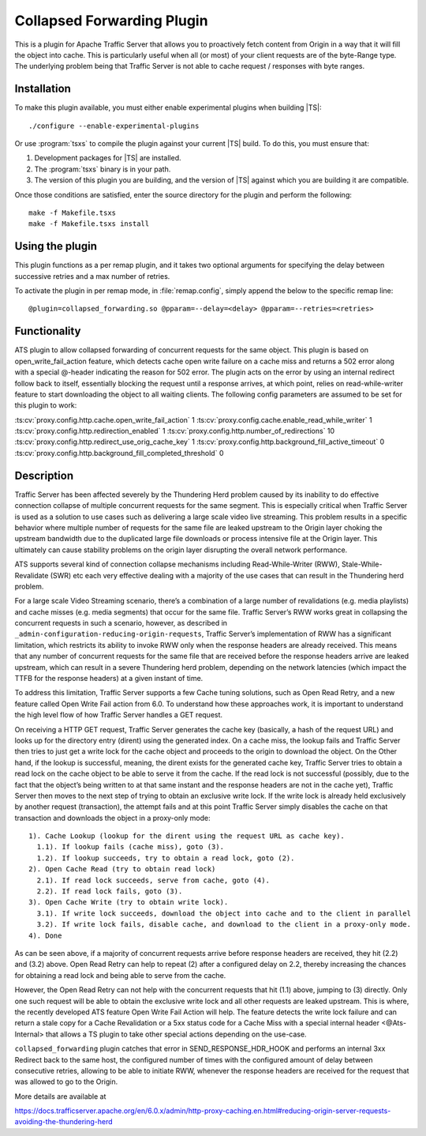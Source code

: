 .. _admin-plugins-collapsed-forwarding:

Collapsed Forwarding Plugin
***************************

.. Licensed to the Apache Software Foundation (ASF) under one
   or more contributor license agreements.  See the NOTICE file
  distributed with this work for additional information
  regarding copyright ownership.  The ASF licenses this file
  to you under the Apache License, Version 2.0 (the
  "License"); you may not use this file except in compliance
  with the License.  You may obtain a copy of the License at

   http://www.apache.org/licenses/LICENSE-2.0

  Unless required by applicable law or agreed to in writing,
  software distributed under the License is distributed on an
  "AS IS" BASIS, WITHOUT WARRANTIES OR CONDITIONS OF ANY
  KIND, either express or implied.  See the License for the
  specific language governing permissions and limitations
  under the License.


This is a plugin for Apache Traffic Server that allows you to proactively
fetch content from Origin in a way that it will fill the object into
cache. This is particularly useful when all (or most) of your client requests
are of the byte-Range type. The underlying problem being that Traffic Server
is not able to cache request / responses with byte ranges.

Installation
------------

To make this plugin available, you must either enable experimental plugins
when building |TS|::

    ./configure --enable-experimental-plugins

Or use :program:`tsxs` to compile the plugin against your current |TS| build.
To do this, you must ensure that:

#. Development packages for |TS| are installed.

#. The :program:`tsxs` binary is in your path.

#. The version of this plugin you are building, and the version of |TS| against
   which you are building it are compatible.

Once those conditions are satisfied, enter the source directory for the plugin
and perform the following::

    make -f Makefile.tsxs
    make -f Makefile.tsxs install

Using the plugin
----------------

This plugin functions as a per remap plugin, and it takes two optional
arguments for specifying the delay between successive retries and a max
number of retries.

To activate the plugin in per remap mode, in :file:`remap.config`, simply append the
below to the specific remap line::

  @plugin=collapsed_forwarding.so @pparam=--delay=<delay> @pparam=--retries=<retries>

Functionality
-------------

ATS plugin to allow collapsed forwarding of concurrent requests for the same
object. This plugin is based on open_write_fail_action feature, which detects
cache open write failure on a cache miss and returns a 502 error along with a
special @-header indicating the reason for 502 error. The plugin acts on the 
error by using an internal redirect follow back to itself, essentially blocking
the request until a response arrives, at which point, relies on read-while-writer
feature to start downloading the object to all waiting clients. The following
config parameters are assumed to be set for this plugin to work:

:ts:cv:`proxy.config.http.cache.open_write_fail_action`        1
:ts:cv:`proxy.config.cache.enable_read_while_writer`           1
:ts:cv:`proxy.config.http.redirection_enabled`                 1
:ts:cv:`proxy.config.http.number_of_redirections`             10
:ts:cv:`proxy.config.http.redirect_use_orig_cache_key`         1
:ts:cv:`proxy.config.http.background_fill_active_timeout`      0
:ts:cv:`proxy.config.http.background_fill_completed_threshold` 0


Description
-----------
Traffic Server has been affected severely by the Thundering Herd problem caused
by its inability to do effective connection collapse of multiple concurrent
requests for the same segment. This is especially critical when Traffic Server
is used as a solution to use cases such as delivering a large scale video
live streaming. This problem results in a specific behavior where multiple
number of requests for the same file are leaked upstream to the Origin layer
choking the upstream bandwidth due to the duplicated large file downloads or
process intensive file at the Origin layer. This ultimately can cause
stability problems on the origin layer disrupting the overall network
performance.

ATS supports several kind of connection collapse mechanisms including
Read-While-Writer (RWW), Stale-While-Revalidate (SWR) etc each very effective
dealing with a majority of the use cases that can result in the
Thundering herd problem.
 
For a large scale Video Streaming scenario, there’s a combination of a
large number of revalidations (e.g. media playlists) and cache misses
(e.g. media segments) that occur for the same file. Traffic Server’s
RWW works great in collapsing the concurrent requests in such a scenario,
however, as described in ``_admin-configuration-reducing-origin-requests``,
Traffic Server’s implementation of RWW has a significant limitation, which
restricts its ability to invoke RWW only when the response headers are
already received. This means that any number of concurrent requests for
the same file that are received before the response headers arrive are
leaked upstream, which can result in a severe Thundering herd problem,
depending on the network latencies (which impact the TTFB for the
response headers) at a given instant of time.
 
To address this limitation, Traffic Server supports a few Cache tuning
solutions, such as Open Read Retry, and a new feature called
Open Write Fail action from 6.0. To understand how these approaches work,
it is important to understand the high level flow of how Traffic Server
handles a GET request.
 
On receiving a HTTP GET request, Traffic Server generates the cache key
(basically, a hash of the request URL) and looks up for the directory
entry (dirent) using the generated index. On a cache miss, the lookup
fails and Traffic Server then tries to just get a write lock for the
cache object and proceeds to the origin to download the object. On
the Other hand, if the lookup is successful, meaning, the dirent
exists for the generated cache key, Traffic Server tries to obtain
a read lock on the cache object to be able to serve it from the cache.
If the read lock is not successful (possibly, due to the fact that
the object’s being written to at that same instant and the response
headers are not in the cache yet), Traffic Server then moves to the
next step of trying to obtain an exclusive write lock. If the write
lock is already held exclusively by another request (transaction), the
attempt fails and at this point Traffic Server simply disables the
cache on that transaction and downloads the object in a proxy-only
mode::

  1). Cache Lookup (lookup for the dirent using the request URL as cache key).
    1.1). If lookup fails (cache miss), goto (3).
    1.2). If lookup succeeds, try to obtain a read lock, goto (2).
  2). Open Cache Read (try to obtain read lock)
    2.1). If read lock succeeds, serve from cache, goto (4).
    2.2). If read lock fails, goto (3).
  3). Open Cache Write (try to obtain write lock).
    3.1). If write lock succeeds, download the object into cache and to the client in parallel
    3.2). If write lock fails, disable cache, and download to the client in a proxy-only mode.
  4). Done
 
As can be seen above, if a majority of concurrent requests arrive before
response headers are received, they hit (2.2) and (3.2) above. Open Read
Retry can help to repeat (2) after a configured delay on 2.2, thereby
increasing the chances for obtaining a read lock and being able to serve
from the cache.
 
However, the Open Read Retry can not help with the concurrent requests
that hit (1.1) above, jumping to (3) directly. Only one such request will
be able to obtain the exclusive write lock and all other requests are
leaked upstream. This is where, the recently developed ATS feature
Open Write Fail Action will help. The feature detects the write lock
failure and can return a stale copy for a Cache Revalidation or a
5xx status code for a Cache Miss with a special internal header
<@Ats-Internal> that allows a TS plugin to take other special actions
depending on the use-case.

``collapsed_forwarding`` plugin catches that error in SEND_RESPONSE_HDR_HOOK
and performs an internal 3xx Redirect back to the same host, the configured
number of times with the configured amount of delay between consecutive
retries, allowing to be able to initiate RWW, whenever the response headers
are received for the request that was allowed to go to the Origin.
 

More details are available at

https://docs.trafficserver.apache.org/en/6.0.x/admin/http-proxy-caching.en.html#reducing-origin-server-requests-avoiding-the-thundering-herd
